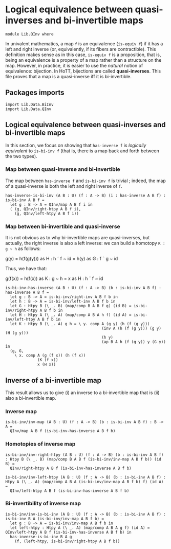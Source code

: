 #+NAME: QInv
#+AUTHOR: Johann Rosain

* Logical equivalence between quasi-inverses and bi-invertible maps

  #+begin_src ctt
  module Lib.QInv where
  #+end_src

In univalent mathematics, a map =f= is an equivalence (=is-equiv f=) if it has a left and right inverse (or, equivalently, if its fibers are contractible). This definition makes sense as in this case, =is-equiv f= is a proposition, that is, being an equivalence is a property of a map rather than a structure on the map. However, in practice, it is easier to use the /natural/ notion of equivalence: bijection. In HoTT, bijections are called *quasi-inverses*. This file proves that a map is a quasi-inverse iff it is bi-invertible.

** Packages imports

   #+begin_src ctt
  import Lib.Data.BiInv
  import Lib.Data.QInv  
   #+end_src

** Logical equivalence between quasi-inverses and bi-invertible maps

In this section, we focus on showing that =has-inverse f= is /logically equivalent/ to =is-bi-inv f= (that is, there is a map back and forth between the two types).

*** Map between quasi-inverse and bi-invertible

The map between =has-inverse f= and =is-bi-inv f= is trivial ; indeed, the map of a quasi-inverse is both the left and right inverse of =f=.

#+begin_src ctt
  has-inverse-is-bi-inv (A B : U) (f : A -> B) (i : has-inverse A B f) : is-bi-inv A B f =
    let g : B -> A = QInv/map A B f i in
    ( (g, QInv/right-htpy A B f i),
      (g, QInv/left-htpy A B f i))
#+end_src

*** Map between bi-invertible and quasi-inverse

It is not obvious as to why bi-invertible maps are quasi-inverses, but actually, the right inverse is also a left inverse: we can build a homotopy =K : g ~ h= as follows:
#+begin_center
g(y) = h(f(g(y))) as H : h \circ f ~ id
     = h(y)       as G : f \circ g ~ id
#+end_center
Thus, we have that:
#+begin_center
g(f(x)) = h(f(x)) as K : g ~ h
        = x       as H : h \circ f ~ id
#+end_center

#+begin_src ctt
  is-bi-inv-has-inverse (A B : U) (f : A -> B) (b : is-bi-inv A B f) : has-inverse A B f =
    let g : B -> A = is-bi-inv/right-inv A B f b in
    let h : B -> A = is-bi-inv/left-inv A B f b in
    let G : Htpy B (\ _. B) (map/comp B A B f g) (id B) = is-bi-inv/right-htpy A B f b in
    let H : Htpy A (\ _. A) (map/comp A B A h f) (id A) = is-bi-inv/left-htpy A B f b in
    let K : Htpy B (\ _. A) g h = \ y. comp A (g y) (h (f (g y)))
                                            (inv A (h (f (g y))) (g y) (H (g y)))
                                            (h y)
                                            (ap B A h (f (g y)) y (G y)) in
    (g, G,
      \ x. comp A (g (f x)) (h (f x))
                (K (f x))
                x (H x))
#+end_src

** Inverse of a bi-invertible map

This result allows us to give (i) an inverse to a bi-invertible map that is (ii) also a bi-invertible map.

*** Inverse map
    #+begin_src ctt
  is-bi-inv/inv-map (A B : U) (f : A -> B) (b : is-bi-inv A B f) : B -> A =
    QInv/map A B f (is-bi-inv-has-inverse A B f b)
    #+end_src

*** Homotopies of inverse map
    #+begin_src ctt
  is-bi-inv/inv-right-htpy (A B : U) (f : A -> B) (b : is-bi-inv A B f) : Htpy B (\ _. B) (map/comp B A B f (is-bi-inv/inv-map A B f b)) (id B) =
    QInv/right-htpy A B f (is-bi-inv-has-inverse A B f b)

  is-bi-inv/inv-left-htpy (A B : U) (f : A -> B) (b : is-bi-inv A B f) : Htpy A (\ _. A) (map/comp A B A (is-bi-inv/inv-map A B f b) f) (id A) =
    QInv/left-htpy A B f (is-bi-inv-has-inverse A B f b)
    #+end_src

*** Bi-invertibility of inverse map
    #+begin_src ctt
  is-bi-inv/inv-is-bi-inv (A B : U) (f : A -> B) (b : is-bi-inv A B f) : is-bi-inv B A (is-bi-inv/inv-map A B f b) =
    let g : B -> A = is-bi-inv/inv-map A B f b in
    let left-htpy : Htpy A (\ _. A) (map/comp A B A g f) (id A) = QInv/left-htpy A B f (is-bi-inv-has-inverse A B f b) in
    has-inverse-is-bi-inv B A g
      (f, (left-htpy, is-bi-inv/right-htpy A B f b))
    #+end_src

#+RESULTS:
: Typecheck has succeeded.
